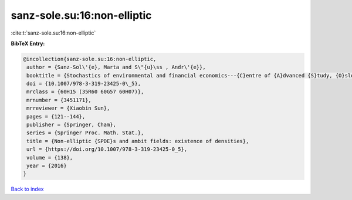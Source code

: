 sanz-sole.su:16:non-elliptic
============================

:cite:t:`sanz-sole.su:16:non-elliptic`

**BibTeX Entry:**

.. code-block:: bibtex

   @incollection{sanz-sole.su:16:non-elliptic,
    author = {Sanz-Sol\'{e}, Marta and S\"{u}\ss , Andr\'{e}},
    booktitle = {Stochastics of environmental and financial economics---{C}entre of {A}dvanced {S}tudy, {O}slo, {N}orway, 2014--2015},
    doi = {10.1007/978-3-319-23425-0\_5},
    mrclass = {60H15 (35R60 60G57 60H07)},
    mrnumber = {3451171},
    mrreviewer = {Xiaobin Sun},
    pages = {121--144},
    publisher = {Springer, Cham},
    series = {Springer Proc. Math. Stat.},
    title = {Non-elliptic {SPDE}s and ambit fields: existence of densities},
    url = {https://doi.org/10.1007/978-3-319-23425-0_5},
    volume = {138},
    year = {2016}
   }

`Back to index <../By-Cite-Keys.rst>`_
